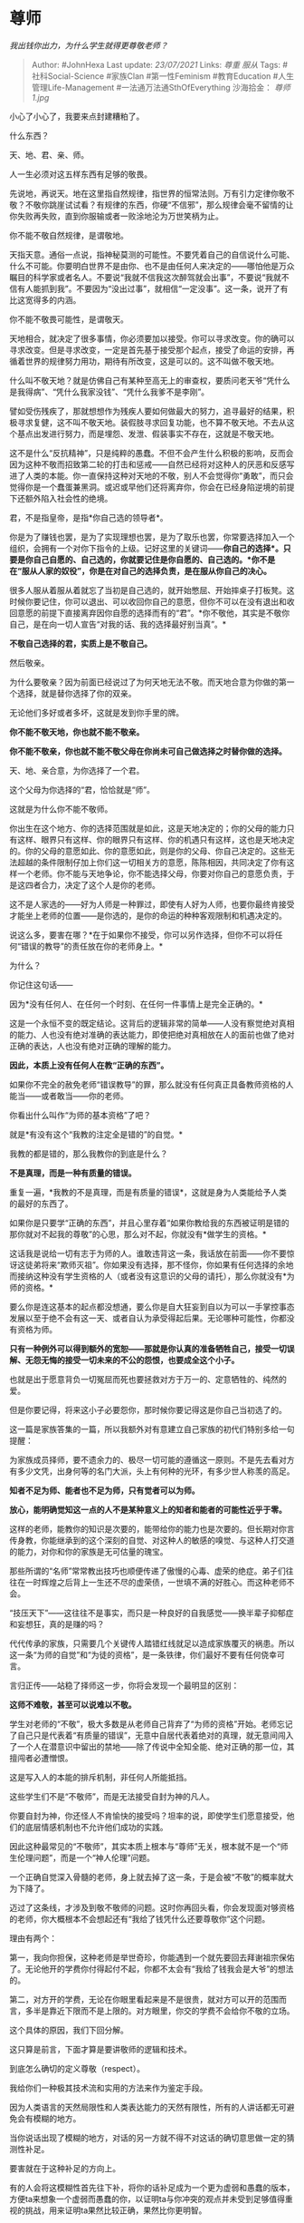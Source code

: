 * 尊师
  :PROPERTIES:
  :CUSTOM_ID: 尊师
  :END:

/我出钱你出力，为什么学生就得更尊敬老师？/

#+BEGIN_QUOTE
  Author: #JohnHexa Last update: /23/07/2021/ Links: [[尊重]] [[服从]]
  Tags: #社科Social-Science #家族Clan #第一性Feminism #教育Education
  #人生管理Life-Management #一法通万法通SthOfEverything 沙海拾金：
  [[尊师1.jpg]]
#+END_QUOTE

小心了小心了，我要来点封建糟粕了。

什么东西？

天、地、君、亲、师。

人一生必须对这五样东西有足够的敬畏。

先说地，再说天。地在这里指自然规律，指世界的恒常法则。万有引力定律你敬不敬？不敬你跳崖试试看？有规律的东西，你硬“不信邪”，那么规律会毫不留情的让你失败再失败，直到你服输或者一败涂地沦为万世笑柄为止。

你不能不敬自然规律，是谓敬地。

天指天意。通俗一点说，指神秘莫测的可能性。不要凭着自己的自信说什么可能、什么不可能。你要明白世界不是由你、也不是由任何人来决定的------哪怕他是万众瞩目的科学家或者名人。不要说“我就不信我这次醉驾就会出事”，不要说“我就不信有人能抓到我”。不要因为“没出过事”，就相信“一定没事”。这一条，说开了有比这宽得多的内涵。

你不能不敬畏可能性，是谓敬天。

天地相合，就决定了很多事情，你必须要加以接受。你可以寻求改变。你的确可以寻求改变。但是寻求改变，一定是首先基于接受那个起点，接受了命运的安排，再循着世界的规律努力用功，期待有所改变，这是可以的。这不叫做不敬天地。

什么叫不敬天地？就是仿佛自己有某种至高无上的审查权，要质问老天爷“凭什么是我得病”、“凭什么我家没钱”、“凭什么我爹不是李刚”。

譬如受伤残疾了，那就想想作为残疾人要如何做最大的努力，追寻最好的结果，积极寻求复健，这不叫不敬天地。装假肢寻求回复功能，也不算不敬天地。不去从这个基点出发进行努力，而是埋怨、发泄、假装事实不存在，这就是不敬天地。

这不是什么“反抗精神”，只是纯粹的愚蠢。不但不会产生什么积极的影响，反而会因为这种不敬而招致第二轮的打击和惩戒------自然已经将对这种人的厌恶和反感写进了人类的本能。你一直保持这种对天地的不敬，别人不会觉得你“勇敢”，而只会觉得你是一个蠢蛋兼黑洞。或迟或早他们还将离弃你，你会在已经身陷逆境的前提下还额外陷入社会性的绝境。

君，不是指皇帝，是指*你自己选的领导者*。

你是为了赚钱也罢，是为了实现理想也罢，是为了取乐也罢，你常要选择加入一个组织，会拥有一个对你下指令的上级。记好这里的关键词------*你自己的选择*。只要是你自己自愿的、自己选的，你就要记住是你自愿的、自己选的。*你不是在“服从人家的奴役”，你是在对自己的选择负责，是在服从你自己的决心。*

很多人服从着服从着就忘了当初是自己选的，就开始憋屈、开始摔桌子打板凳。这时候你要记住，你可以退出、可以收回你自己的意愿，但你不可以在没有退出和收回意愿的前提下直接离弃因你自愿的选择而有的“君”。*你不敬他，其实是不敬你自己，是在向一切人宣告“对我的话、我的选择最好别当真”。*

*不敬自己选择的君，实质上是不敬自己。*

然后敬亲。

为什么要敬亲？因为前面已经说过了为何天地无法不敬。而天地合意为你做的第一个选择，就是替你选择了你的双亲。

无论他们多好或者多坏，这就是发到你手里的牌。

*你不能不敬天地，你也就不能不敬亲。*

*你不能不敬亲，你也就不能不敬父母在你尚未可自己做选择之时替你做的选择。*

天、地、亲合意，为你选择了一个君。

这个父母为你选择的“君，恰恰就是“师”。

这就是为什么你不能不敬师。

你出生在这个地方、你的选择范围就是如此，这是天地决定的；你的父母的能力只有这样、眼界只有这样、你的眼界只有这样、你的机遇只有这样，这也是天地决定的。你的父母的意愿如此、你的意愿如此，则是你的父母、你自己决定的。这些无法超越的条件限制仔加上你们这一切相关方的意愿，陈陈相因，共同决定了你有这样一个老师。你不能与天地争论，你不能选择父母，你要对你自己的意愿负责，于是这四者合力，决定了这个人是你的老师。

这不是人家选的------好为人师是一种罪过，即使有人好为人师，也要你最终肯接受才能坐上老师的位置------是你选的，是你的命运的种种客观限制和机遇决定的。

说这么多，要害在哪？*在于如果你不接受，你可以另作选择，但你不可以将任何“错误的教导”的责任放在你的老师身上。*

为什么？

你记住这句话------

因为*没有任何人、在任何一个时刻、在任何一件事情上是完全正确的。*

这是一个永恒不变的既定结论。这背后的逻辑非常的简单------人没有察觉绝对真相的能力、人也没有绝对准确的表达能力，即使把绝对真相放在人的面前也做了绝对正确的表达，人也没有绝对正确的理解的能力。

*因此，本质上没有任何人在教“正确的东西”。*

如果你不完全的赦免老师“错误教导”的罪，那么就没有任何真正具备教师资格的人能当------或者敢当------你的老师。

你看出什么叫作“为师的基本资格”了吧？

就是*有没有这个“我教的注定全是错的”的自觉。*

我教的都是错的，那么我教你的到底是什么？

*不是真理，而是一种有质量的错误。*

重复一遍，*我教的不是真理，而是有质量的错误*，这就是身为人类能给予人类的最好的东西了。

如果你是只要学“正确的东西”，并且心里存着“如果你教给我的东西被证明是错的那你就对不起我的尊敬”的心思，那么对不起，你就没有*做学生的资格。*

这话我是说给一切有志于为师的人。谁敢违背这一条，我话放在前面------你不要惊讶这徒弟将来“欺师灭祖”。你如果没有选择，那不怪你，你如果有任何选择的余地而接纳这种没有学生资格的人（或者没有这意识的父母的请托），那么你就没有*为师的资格。*

要么你是连这基本的起点都没想通，要么你是自大狂妄到自以为可以一手掌控事态发展以至于绝不会有这一天、或者自认为承受得起后果。无论哪种可能性，你都没有资格为师。

*只有一种例外可以得到额外的宽恕------那就是你认真的准备牺牲自己，接受一切误解、无怨无悔的接受一切未来的不公的怨恨，也要成全这个小子。*

也就是出于愿意背负一切冤屈而死也要拯救对方于万一的、定意牺牲的、纯然的爱。

但是你要记得，将来这小子必要怨你，那时候你要记得这是你自己当初选了的。

这一篇是家族答集的一篇，所以我额外对有意建立自己家族的初代们特别多给一句提醒：

为家族成员择师，要不遗余力的、极尽一切可能的遵循这一原则。不是先去看对方有多少文凭，出身何等的名门大派，头上有何种的光环，有多少世人称羡的高足。

*知者不足为师、能者也不足为师，只有觉者可以为师。*

*放心，能明确觉知这一点的人不是某种意义上的知者和能者的可能性近乎于零。*

这样的老师，能教你的知识是次要的，能带给你的能力也是次要的。但长期对你言传身教，你能继承到的这个深刻的自觉、对这种人的敏感的嗅觉、与这种人打交道的能力，对你和你的家族是无可估量的瑰宝。

那些所谓的“名师”常常教出技巧也顺便传递了傲慢的心毒、虚荣的绝症。弟子们往往在一时辉煌之后背上一生还不尽的虚荣债，一世填不满的好胜心。而这种老师不会。

“技压天下”------这往往不是事实，而只是一种良好的自我感觉------换半辈子抑郁症和妄想狂，真的是赚的吗？

代代传承的家族，只需要几个关键传人踏错红线就足以造成家族覆灭的祸患。所以这一条“为师的自觉”和“为徒的资格”，是一条铁律，你们最好不要有任何侥幸可言。

言归正传------站稳了择师这一步，你将会发现一个最明显的区别：

*这师不难敬，甚至可以说难以不敬。*

学生对老师的“不敬”，极大多数是从老师自己背弃了“为师的资格”开始。老师忘记了自己只是代表着“有质量的错误”，无意中自居代表着绝对的真理，就无意间闯入了一个人在潜意识中留出的禁地------除了传说中全知全能、绝对正确的那一位，其擅闯者必遭憎恨。

这是写入人的本能的排斥机制，非任何人所能抵挡。

这些学生们不是“不敬师”，而是无法接受自封为神的凡人。

你要自封为神，你还怪人不肯愉快的接受吗？坦率的说，即使学生们愿意接受，他们的底层情感机制也不允许他们成功的实践。

因此这种最常见的“不敬师”，其实本质上根本与“尊师”无关，根本就不是一个“师生伦理问题”，而是一个“神人伦理”问题。

一个正确自觉深入骨髓的老师，身上就去掉了这一条，于是会被“不敬”的概率就大为下降了。

迈过了这条线，才涉及到敬不敬师的问题。这时你再回头看，你会发现面对够资格的老师，你大概根本不会想起还有“我给了钱凭什么还要尊敬你”这个问题。

理由有两个：

第一，我向你担保，这种老师是举世奇珍，你能遇到一个就先要回去拜谢祖宗保佑了。无论他开的学费你付得起付不起，你都不太会有“我给了钱我会是大爷”的想法的。

第二，对方开的学费，无论在你眼里看起来是不是很贵，就对方可以开的范围而言，多半是靠近下限而不是上限的。对方眼里，你交的学费不会给你不敬的立场。

这个具体的原因，我们下回分解。

这只算是前言，下面才算是要讲敬师的逻辑和技术。

到底怎么确切的定义尊敬（respect）。

我给你们一种极其技术流和实用的方法来作为鉴定手段。

因为人类语言的天然局限性和人类表达能力的天然有限性，所有的人讲话都无可避免会有模糊的地方。

当你说话出现了模糊的地方，对话的另一方就不得不对这话的确切意思做一定的猜测性补足。

要害就在于这种补足的方向上。

有的人会将这模糊性首先往下补，将你的话补足成为一个更为虚弱和愚蠢的版本，方便ta来想象一个虚弱而愚蠢的你，以证明ta与你冲突的观点并未受到足够值得重视的挑战，用来证明ta果然比较正确，果然比你更明智。

只有这样做会生成ta自己也觉得荒谬的版本，ta才会不情愿的稍微收敛。但即使如此，一种模糊的表达常有从弱到强的四五个乃至七八个版本，ta只是放弃了最不成人形的那几个，毕竟还是抓住了ta觉得不算荒谬的*最弱*的那个版本。

这样的态度，就叫做不尊敬。

另一些人则首先向强处补足。

你仔细注意对方接下去说出来的话，是按照弱假定说出来的，还是按照强假定说出来的，你就能以极大的准确性判断出对方对你是否有足够的敬畏。

敬畏，不是要人去尊重人，把别人当神来膜拜，而是在审视一个人是否尊重神/自然的无限能力，是否敬畏造物的无限可能性。

一个对可能性永远保持敬畏的人，将永远不能不经核实的假定对方一定是在表述弱版本，ta们永远会首先假定对方在表述的是强版本，除非有明确的证据能排除这种可能性------甚至就是有所谓的证据，也并不一定能排除这种可能性。

这会导致ta们无论看到什么样的证据，也*宁可*先按照强版本来继续对话。

按照对方可能知道自己知道的一切情况、可能考虑过自己考虑到的方案、可能不是疯子、可能不是白痴......的可能性去继续对话。

这就是所谓的“尊敬”的本质。

所谓尊敬，即以尊重表达出的对世界的无限可能的敬畏------这是一份信仰的礼物。

有良好信仰的人对此会有深入骨髓的本能和长期实践练成的条件反射一般的敏感。

尊敬是一种不分对象、不计条件的习惯。

不是对强者的趋附，不是对权势的逢迎，而是一种对“人的可能性非我所能断言”这种基本事实的认信和奉行。

尊敬是一种对一切对象都默认适用的、不言自明的、一视同仁的习惯。

为什么一个真教师极端看重求学者是否有足够的尊敬？

因为即使不考虑人的品德是否配得那些惊人的能力和资源的问题（心无敬畏，亦必欠德），仅仅只考虑沟通的效率、对有限生命的充分运用，一个*习惯补弱的人也绝对的劣于习惯补强的人------无论是作为一个学生，还是哪怕仅仅作为一个交谈对象。*

*为什么呢？*

*因为最优的方案往往才是唯一的，两个互相补强的人才能以最好的效率在极少的几处最优解处达成一致。这也自然会是一个达成一致的最佳实践。*

而劣化的可能性往往是无限的，在绝大多数情况下甚至都是不可能完全一一辩驳排除的。任何需要你来付出时间去去除ta构建出来的劣化版本才能获得新对话起点的对象，在你并非别无选择的前提下都绝对的应该予以排除。

这不是歧视，这只是珍惜生命。

只有补强的人，才有资格、有真实的可能从教学中获得成效。

所以*学生必须尊敬老师*。

* 未完待续TBC
  :PROPERTIES:
  :CUSTOM_ID: 未完待续tbc
  :END:
